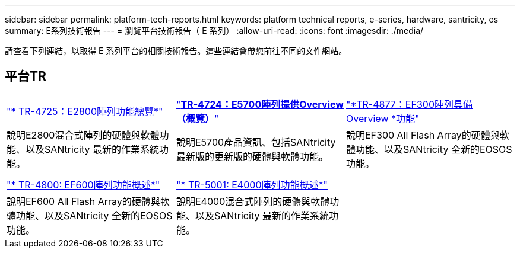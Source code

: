 ---
sidebar: sidebar 
permalink: platform-tech-reports.html 
keywords: platform technical reports, e-series, hardware, santricity, os 
summary: E系列技術報告 
---
= 瀏覽平台技術報告（ E 系列）
:allow-uri-read: 
:icons: font
:imagesdir: ./media/


[role="lead"]
請查看下列連結，以取得 E 系列平台的相關技術報告。這些連結會帶您前往不同的文件網站。



== 平台TR

[cols="9,9,9"]
|===


| https://www.netapp.com/pdf.html?item=/media/17026-tr4725pdf.pdf["* TR-4725：E2800陣列功能總覽*"^] | https://www.netapp.com/pdf.html?item=/media/17120-tr4724pdf.pdf["*+++TR-4724：E5700陣列提供Overview（概覽）+++*"^] | https://www.netapp.com/pdf.html?item=/media/21363-tr-4877.pdf["*+++TR-4877：EF300陣列具備Overview +++*功能"^] 


| 說明E2800混合式陣列的硬體與軟體功能、以及SANtricity 最新的作業系統功能。 | 說明E5700產品資訊、包括SANtricity 最新版的更新版的硬體與軟體功能。 | 說明EF300 All Flash Array的硬體與軟體功能、以及SANtricity 全新的EOSOS功能。 


|  |  |  


|  |  |  


| https://www.netapp.com/pdf.html?item=/media/17009-tr4800pdf.pdf["* TR-4800: EF600陣列功能概述*"^] | https://www.netapp.com/pdf.html?item=/media/116236-tr-5001-intro-to-netapp-e4000-arrays-with-santricity.pdf["* TR-5001: E4000陣列功能概述*"^] |  


| 說明EF600 All Flash Array的硬體與軟體功能、以及SANtricity 全新的EOSOS功能。 | 說明E4000混合式陣列的硬體與軟體功能、以及SANtricity 最新的作業系統功能。 |  
|===
